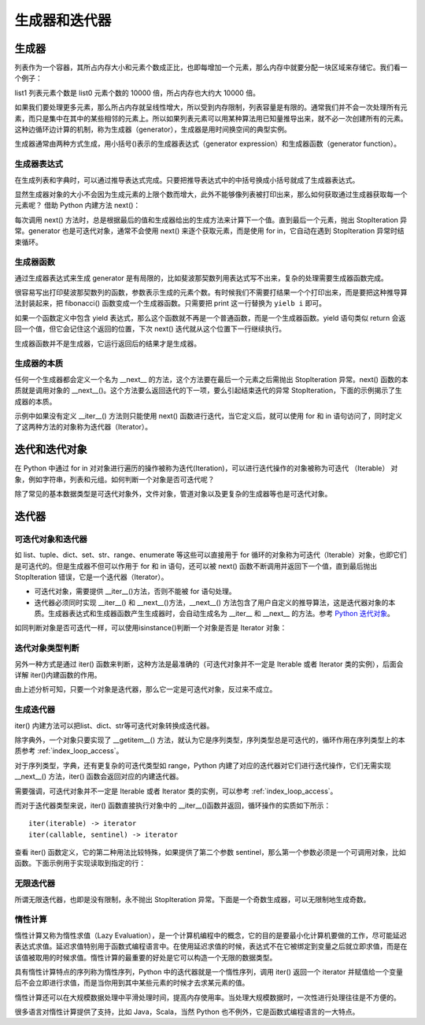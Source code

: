 ﻿生成器和迭代器
================

生成器
---------------

列表作为一个容器，其所占内存大小和元素个数成正比，也即每增加一个元素，那么内存中就要分配一块区域来存储它。我们看一个例子：

.. code-block:: sh
  :linenos:
  :lineno-start: 0
  
  import sys
  
  list0 = [1] * 100
  list1 = [1] * 1000000
  
  print(sys.getsizeof(list0))
  print(sys.getsizeof(list1))
  
  >>>
  864
  8000064

list1 列表元素个数是 list0 元素个数的 10000 倍，所占内存也大约大 10000 倍。

如果我们要处理更多元素，那么所占内存就呈线性增大，所以受到内存限制，列表容量是有限的。通常我们并不会一次处理所有元素，而只是集中在其中的某些相邻的元素上。所以如果列表元素可以用某种算法用已知量推导出来，就不必一次创建所有的元素。这种边循环边计算的机制，称为生成器（generator），生成器是用时间换空间的典型实例。

生成器通常由两种方式生成，用小括号()表示的生成器表达式（generator expression）和生成器函数（generator function）。

生成器表达式
~~~~~~~~~~~~~~~~

在生成列表和字典时，可以通过推导表达式完成。只要把推导表达式中的中括号换成小括号就成了生成器表达式。

.. code-block:: python
  :linenos:
  :lineno-start: 0
  
  list0 = [x * x for x in range(5)]
  print(list0)

  list_generator0 = (x * x for x in range(5))
  print(list_generator0)
  
  list_generator1 = (x * x for x in range(5000000))
  print(sys.getsizeof(list_generator0))
  print(sys.getsizeof(list_generator1))

  >>>
  [0, 1, 4, 9, 16]
  <generator object <genexpr> at 0x000002C7B9955B48>
  88
  88

显然生成器对象的大小不会因为生成元素的上限个数而增大，此外不能够像列表被打印出来，那么如何获取通过生成器获取每一个元素呢？ 借助 Python 内建方法 next()：

.. code-block:: python
  :linenos:
  :lineno-start: 0
  
  list_generator0 = (x * x for x in range(3))
  print(next(list_generator0))
  print(next(list_generator0))
  print(next(list_generator0))
  print(next(list_generator0)) # 触发 StopIteration 异常

  >>>
  0
  1
  4
  StopIteration

每次调用 next() 方法时，总是根据最后的值和生成器给出的生成方法来计算下一个值。直到最后一个元素，抛出 StopIteration 异常。generator 也是可迭代对象，通常不会使用 next() 来逐个获取元素，而是使用 for in，它自动在遇到 StopIteration 异常时结束循环。

.. code-block:: python
  :linenos:
  :lineno-start: 0
  
  list_generator0 = (x * x for x in range(3))
  print(isinstance(list_generator0, Iterable))
  for i in list_generator0:
      print(i)

  >>>
  True
  0
  1
  4

生成器函数
~~~~~~~~~~~~~~~~

通过生成器表达式来生成 generator 是有局限的，比如斐波那契数列用表达式写不出来，复杂的处理需要生成器函数完成。

.. code-block:: sh
  :linenos:
  :lineno-start: 0
  
  def fibonacci(n):
      i, j = 0, 1
      
      while(i < n):
          print(i, end=' ')
          i, j = j, i + j
  
  fibonacci(5)
  print(type(fibonacci))
  >>>
  0 1 1 2 3 <class 'function'>
  
  
很容易写出打印斐波那契数列的函数，参数表示生成的元素个数。有时候我们不需要打结果一个个打印出来，而是要把这种推导算法封装起来，把 fibonacci() 函数变成一个生成器函数。只需要把 print 这一行替换为 ``yielb i`` 即可。

如果一个函数定义中包含 yield 表达式，那么这个函数就不再是一个普通函数，而是一个生成器函数。yield 语句类似 return 会返回一个值，但它会记住这个返回的位置，下次 next() 迭代就从这个位置下一行继续执行。

.. code-block:: sh
  :linenos:
  :lineno-start: 0
  
  def fib_generator(n):
      i, j = 0, 1
      
      while(i < n):
          yield i
          i, j = j, i + j
  
  print(type(fib_generator))
  print(type(fib_generator(5)))
  
  >>>
  <class 'function'>
  <class 'generator'>

生成器函数并不是生成器，它运行返回后的结果才是生成器。

.. code-block:: python
  :linenos:
  :lineno-start: 0
  
  generator = fib_generator(5)
  for i in generator:
      print(i, end=' ')
  
  >>>
  0 1 1 2 3 

生成器的本质
~~~~~~~~~~~~~~~~

任何一个生成器都会定义一个名为 __next__ 的方法，这个方法要在最后一个元素之后需抛出 StopIteration 异常。next() 函数的本质就是调用对象的 __next__()。这个方法要么返回迭代的下一项，要么引起结束迭代的异常 StopIteration，下面的示例揭示了生成器的本质。

.. code-block:: sh
  :linenos:
  :lineno-start: 0
  
  class FibGenerator():
      def __init__(self, n):
          self.__n = n
      
          self.__s0 = 0
          self.__s1 = 1
          self.__count = 0
      
      def __next__(self):  # 用于内建函数 next()
         if self.__count < self.__n:           
             ret = self.__s0    
             self.__s0, self.__s1 = self.__s1, (self.__s0 + self.__s1)
             self.__count += 1
  
             return ret
         else:
             raise StopIteration

      def __iter__(self):  # 用于 for 循环语句
         return self

  fg = FibGenerator(5)
  print(type(fg))
  print(isinstance(fg, Iterable))
  
  for i in fg:
      print(i, end=' ')
  
  >>>
  <class '__main__.FibGenerator'>
  True
  0 1 1 2 3 

示例中如果没有定义 __iter__() 方法则只能使用 next() 函数进行迭代，当它定义后，就可以使用 for 和 in 语句访问了，同时定义了这两种方法的对象称为迭代器（Iterator）。

迭代和迭代对象
---------------

在 Python 中通过 for in 对对象进行遍历的操作被称为迭代(Iteration)，可以进行迭代操作的对象被称为可迭代 （Iterable） 对象，例如字符串，列表和元组。如何判断一个对象是否可迭代呢？

.. code-block:: sh
  :linenos:
  :lineno-start: 0
  
  from collections import Iterable
  
  print(isinstance(1, Iterable))
  print(isinstance('abc', Iterable))
  print(isinstance([1, 2, 3], Iterable))
  print(isinstance({'name': 'val'}, Iterable))

  print(isinstance(range(10), Iterable))
  print(type(range(10)))
  
  >>>
  False
  True
  True
  True
  True
  <class 'range'>

除了常见的基本数据类型是可迭代对象外，文件对象，管道对象以及更复杂的生成器等也是可迭代对象。

迭代器
-----------

可迭代对象和迭代器
~~~~~~~~~~~~~~~~~~~~

如 list、tuple、dict、set、str、range、enumerate 等这些可以直接用于 for 循环的对象称为可迭代（Iterable）对象，也即它们是可迭代的。但是生成器不但可以作用于 for 和 in 语句，还可以被 next() 函数不断调用并返回下一个值，直到最后抛出 StopIteration 错误，它是一个迭代器（Iterator）。

- 可迭代对象，需要提供 __iter__()方法，否则不能被 for 语句处理。
- 迭代器必须同时实现 __iter__() 和 __next__()方法，__next__() 方法包含了用户自定义的推导算法，这是迭代器对象的本质。生成器表达式和生成器函数产生生成器时，会自动生成名为 __iter__ 和 __next__ 的方法。参考 `Python 迭代对象 <https://docs.python.org/3/library/stdtypes.html#iterator-types>`_。

.. code-block:: python
  :linenos:
  :lineno-start: 0
  
  list_generator0 = (x * x for x in range(3))
  print('__iter__' in dir(list_generator0))
  print('__next__' in dir(list_generator0))
  
  fg = fib_generator(5)
  print('__iter__' in dir(fg))
  print('__next__' in dir(fg))
  
  >>>
  True
  True
  True
  True

如同判断对象是否可迭代一样，可以使用isinstance()判断一个对象是否是 Iterator 对象：

.. code-block:: python
  :linenos:
  :lineno-start: 0
  
  list_generator0 = (x * x for x in range(3))
  isinstance(list_generator0, Iterator)
  isinstance(list_generator0, Iterable)
  
  >>>
  True
  True

迭代对象类型判断
~~~~~~~~~~~~~~~~~~~~

另外一种方式是通过 iter() 函数来判断，这种方法是最准确的（可迭代对象并不一定是 Iterable 或者 Iterator 类的实例），后面会详解 iter()内建函数的作用。

.. code-block:: python
  :linenos:
  :lineno-start: 0
  
  # 判断可迭代对象
  def is_iterable(obj):
      status = True
      try:
        iter(obj)
      except TypeError: 
        status = False
  
    return status

  # 判断迭代器对象
  def is_iterator(obj):
    return is_iterable(obj) and obj is iter(obj)

由上述分析可知，只要一个对象是迭代器，那么它一定是可迭代对象，反过来不成立。

生成迭代器
~~~~~~~~~~~~~~~

iter() 内建方法可以把list、dict、str等可迭代对象转换成迭代器。

.. code-block:: sh
  :linenos:
  :lineno-start: 0
  
  list0 = [0, 1, 2]
  iter0 = iter(list0)
  
  print(type(iter0))

  >>>
  <class 'list_iterator'>

除字典外，一个对象只要实现了 __getitem__() 方法，就认为它是序列类型，序列类型总是可迭代的，循环作用在序列类型上的本质参考 :ref:`index_loop_access`。

对于序列类型，字典，还有更复杂的可迭代类型如 range，Python 内建了对应的迭代器对它们进行迭代操作，它们无需实现 __next__() 方法，iter() 函数会返回对应的内建迭代器。

.. code-block:: sh
  :linenos:
  :lineno-start: 0

  print(type(iter("")))
  print(type(iter([])))
  
  print(type(iter({})))
  print(type(iter({}.values())))
  
  print(type(iter(range(5))))

  >>>
  <class 'str_iterator'>
  <class 'list_iterator'>
  <class 'dict_keyiterator'>
  <class 'dict_valueiterator'>
  <class 'range_iterator'>

需要强调，可迭代对象并不一定是 Iterable 或者 Iterator 类的实例，可以参考 :ref:`index_loop_access`。

.. code-block:: python
  :linenos:
  :lineno-start: 0
  
  ......
  
  print(isinstance(rwstr, Iterator))
  print(isinstance(rwstr, Iterable))
  
  print(is_iterable(rwstr))
  print(is_iterator(rwstr))

  >>>
  False
  False
  True
  False
  
而对于迭代器类型来说，iter() 函数直接执行对象中的 __iter__()函数并返回，循环操作的实质如下所示：

.. code-block:: sh
  :linenos:
  :lineno-start: 0

  for element in iterable:
      # do something with element

  # 等价于如下操作
  # create an iterator object from that iterable
  iter_obj = iter(iterable)
  
  # infinite loop
  while True:
      try:
          # get the next item
          element = next(iter_obj)
          # do something with element
      except StopIteration:
          # if StopIteration is raised, break from loop
          break

::
  
  iter(iterable) -> iterator
  iter(callable, sentinel) -> iterator

查看 iter() 函数定义，它的第二种用法比较特殊，如果提供了第二个参数 sentinel，那么第一个参数必须是一个可调用对象，比如函数。下面示例用于实现读取到指定的行：

.. code-block:: python
  :linenos:
  :lineno-start: 0
  
  # 读取到 SystemExit\n 的前一行
  with open('test.txt', 'r', encoding="utf-8") as fp:
      for line in iter(fp.readline, 'SystemExit\n'):
          print(line)          

  # 只处理 1 和 2
  list0 = [1, 2, 3]
  for i in iter(list0.pop, 3):
    print(i)

无限迭代器
~~~~~~~~~~~~~~

所谓无限迭代器，也即是没有限制，永不抛出 StopIteration 异常。下面是一个奇数生成器，可以无限制地生成奇数。

.. code-block:: python
  :linenos:
  :lineno-start: 0
  
  class OddIter:

      def __iter__(self):
          self.num = 1
          return self
  
      def __next__(self):
          num = self.num
          self.num += 2
          return num
  
  for i in OddIter():
      if i > 5:       # 处理无限生成器需要退出分支
          break
      print(i, end=' ')
  
  >>>
  1 3 5 

.. _lazy_evaluation:


惰性计算
~~~~~~~~~~~~~

惰性计算又称为惰性求值（Lazy Evaluation），是一个计算机编程中的概念，它的目的是要最小化计算机要做的工作，尽可能延迟表达式求值。延迟求值特别用于函数式编程语言中。在使用延迟求值的时候，表达式不在它被绑定到变量之后就立即求值，而是在该值被取用的时候求值。惰性计算的最重要的好处是它可以构造一个无限的数据类型。

具有惰性计算特点的序列称为惰性序列，Python 中的迭代器就是一个惰性序列，调用 iter() 返回一个 iterator 并赋值给一个变量后不会立即进行求值，而是当你用到其中某些元素的时候才去求某元素的值。

惰性计算还可以在大规模数据处理中平滑处理时间，提高内存使用率。当处理大规模数据时，一次性进行处理往往是不方便的。

很多语言对惰性计算提供了支持，比如 Java，Scala，当然 Python 也不例外，它是函数式编程语言的一大特点。
